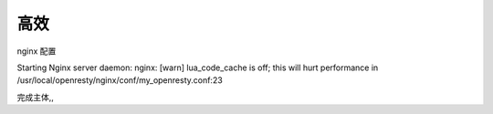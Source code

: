 
高效
==============


nginx 配置



Starting Nginx server daemon:
nginx: [warn] lua_code_cache is off; this will hurt performance in /usr/local/openresty/nginx/conf/my_openresty.conf:23


完成主体,,

